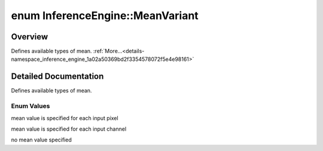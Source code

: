 .. index:: pair: enum; MeanVariant
.. _doxid-namespace_inference_engine_1a02a50369bd2f3354578072f5e4e98161:

enum InferenceEngine::MeanVariant
=================================

Overview
~~~~~~~~

Defines available types of mean. :ref:`More...<details-namespace_inference_engine_1a02a50369bd2f3354578072f5e4e98161>`

.. ref-code-block:: cpp
	:class: doxyrest-overview-code-block

	#include <ie_preprocess.hpp>

	enum MeanVariant
	{
	    :ref:`MEAN_IMAGE<doxid-namespace_inference_engine_1a02a50369bd2f3354578072f5e4e98161af315f9b5a0eb9506207af6e447f54826>`,
	    :ref:`MEAN_VALUE<doxid-namespace_inference_engine_1a02a50369bd2f3354578072f5e4e98161a782a36934a315c43f504c04924ca5f26>`,
	    :ref:`NONE<doxid-namespace_inference_engine_1a02a50369bd2f3354578072f5e4e98161a4b32cd7cd2feb3378015fcf7bde23692>`,
	};

.. _details-namespace_inference_engine_1a02a50369bd2f3354578072f5e4e98161:

Detailed Documentation
~~~~~~~~~~~~~~~~~~~~~~

Defines available types of mean.

Enum Values
-----------

.. _doxid-namespace_inference_engine_1a02a50369bd2f3354578072f5e4e98161af315f9b5a0eb9506207af6e447f54826:
.. index:: pair: enumvalue; MEAN_IMAGE

.. ref-code-block:: cpp
	:class: doxyrest-title-code-block

	MEAN_IMAGE

mean value is specified for each input pixel

.. _doxid-namespace_inference_engine_1a02a50369bd2f3354578072f5e4e98161a782a36934a315c43f504c04924ca5f26:
.. index:: pair: enumvalue; MEAN_VALUE

.. ref-code-block:: cpp
	:class: doxyrest-title-code-block

	MEAN_VALUE

mean value is specified for each input channel

.. _doxid-namespace_inference_engine_1a02a50369bd2f3354578072f5e4e98161a4b32cd7cd2feb3378015fcf7bde23692:
.. index:: pair: enumvalue; NONE

.. ref-code-block:: cpp
	:class: doxyrest-title-code-block

	NONE

no mean value specified

